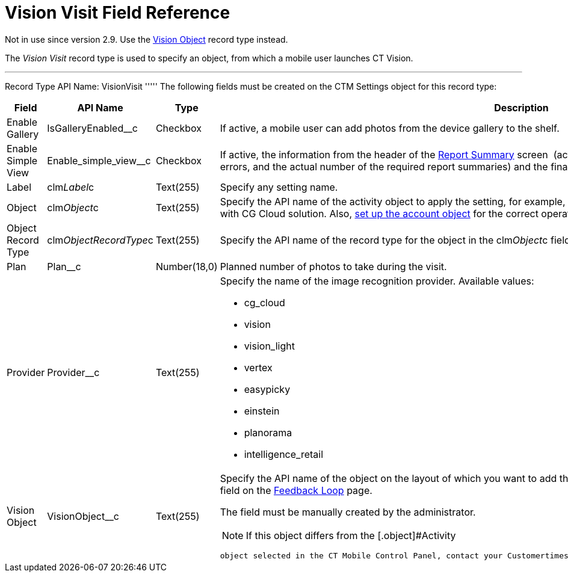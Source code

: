 = Vision Visit Field Reference

Not in use since version 2.9. Use the
https://help.customertimes.com/smart/project-ct-vision-en/vision-object-field-reference[Vision
Object] record type instead.

The _Vision Visit_ record type is used to specify an object, from which
a mobile user launches CT Vision.

'''''

Record Type API Name: [.apiobject]#VisionVisit# ''''' The following fields must be created on the [.object]#CTM Settings# object for this record type:

[width="100%",cols="25%,25%,25%,25%",]
|=======================================================================
|*Field* |*API Name* |*Type* |*Description*

|Enable Gallery |[.apiobject]#IsGalleryEnabled__c# |Checkbox |If active, a mobile user can add photos from the device gallery to the shelf. |Enable Simple View |[.apiobject]#Enable_simple_view__c# |Checkbox
|If active, the information from the header of the
link:working-with-ct-vision-in-the-ct-mobile-app.html#h2__1221438961[Report
Summary] screen  (actual and planned number of photos, the number of
errors, and the actual number of the required report summaries) and the
final summary report will not be displayed.

|Label |[.apiobject]#clm__Label__c# |Text(255) |Specify any setting name. |Object |[.apiobject]#clm__Object__c# |Text(255) a|
Specify the API name of the activity object to apply the setting, for
example, [.apiobject]#CTCPG__Activity__c#. Specify [.apiobject]#Visit# in case of the integration with CG Cloud
solution. Also, link:vision-account-object-field-reference.html[set up
the account object] for the correct operation of Feedback Loop in
Salesforce.

|Object Record Type |[.apiobject]#clm__ObjectRecordType__c# |Text(255) |Specify the API name of the record type for the object in the [.apiobject]#clm__Object__c# field to apply the setting for the
corresponding record type.

|Plan |[.apiobject]#Plan__c# |Number(18,0) |Planned number of photos to take during the visit. |Provider |[.apiobject]#Provider__c# |Text(255) a|
Specify the name of the image recognition provider. Available values:

* cg_cloud
* vision
* vision_light
* vertex
* easypicky
* einstein
* planorama
* intelligence_retail

|Vision Object |[.apiobject]#VisionObject__c# |Text(255) a| Specify the API name of the object on the layout of which you want to add the *CT Vision* button. Also, you can filter records by this field on the link:working-with-ct-vision-in-salesforce.html#h2__1484451922[Feedback
Loop] page.

The field must be manually created by the administrator.

[NOTE]
====
If this object differs from the [.object]#Activity
====

 object selected in the CT Mobile Control Panel, contact your Customertimes team manager to perform an additional configuration.# |===================================================================
====


